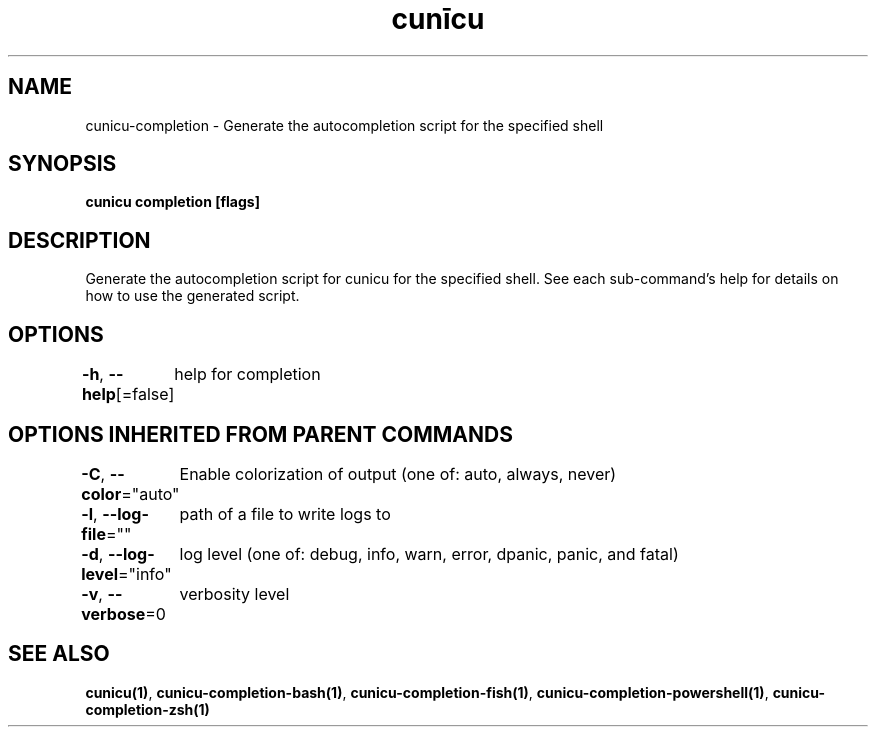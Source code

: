 .nh
.TH "cunīcu" "1" "Sep 2022" "https://github.com/stv0g/cunicu" ""

.SH NAME
.PP
cunicu-completion - Generate the autocompletion script for the specified shell


.SH SYNOPSIS
.PP
\fBcunicu completion [flags]\fP


.SH DESCRIPTION
.PP
Generate the autocompletion script for cunicu for the specified shell.
See each sub-command's help for details on how to use the generated script.


.SH OPTIONS
.PP
\fB-h\fP, \fB--help\fP[=false]
	help for completion


.SH OPTIONS INHERITED FROM PARENT COMMANDS
.PP
\fB-C\fP, \fB--color\fP="auto"
	Enable colorization of output (one of: auto, always, never)

.PP
\fB-l\fP, \fB--log-file\fP=""
	path of a file to write logs to

.PP
\fB-d\fP, \fB--log-level\fP="info"
	log level (one of: debug, info, warn, error, dpanic, panic, and fatal)

.PP
\fB-v\fP, \fB--verbose\fP=0
	verbosity level


.SH SEE ALSO
.PP
\fBcunicu(1)\fP, \fBcunicu-completion-bash(1)\fP, \fBcunicu-completion-fish(1)\fP, \fBcunicu-completion-powershell(1)\fP, \fBcunicu-completion-zsh(1)\fP
